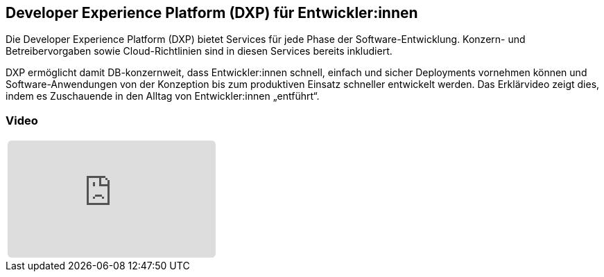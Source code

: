 :jbake-title: Developer Experience Platform
:jbake-card: Developer Experience Platform (DXP) für Entwickler:innen
:jbake-date: 2023-05-15
:jbake-type: post
:jbake-tags: software, cloud, developer
:jbake-status: published
:jbake-menu: Blog
:jbake-discussion: 1076
:jbake-author: buildIT
:icons: font
:source-highlighter: highlight.js
:jbake-teaser-image: topics/dev.png
ifndef::imagesdir[:imagesdir: ../../images]

== Developer Experience Platform (DXP) für Entwickler:innen

Die Developer Experience Platform (DXP) bietet Services für jede Phase der Software-Entwicklung.
Konzern- und Betreibervorgaben sowie Cloud-Richtlinien sind in diesen Services bereits inkludiert.

++++
<!-- teaser -->
++++

DXP ermöglicht damit DB-konzernweit, dass Entwickler:innen schnell,
einfach und sicher Deployments vornehmen können und
Software-Anwendungen von der Konzeption bis zum produktiven Einsatz schneller entwickelt werden.
Das Erklärvideo zeigt dies, indem es Zuschauende in den Alltag von Entwickler:innen „entführt“.


=== Video

[cols="1", width=100%]
|===
a|
++++
<iframe class="video-iframe" frameborder="0" src="https://www.youtube-nocookie.com/embed/-whkeD024zk?si=Y_mIn3Oo_r_LYq10" title="YouTube video player" allowfullscreen="true" style="border: 0px; background: padding-box padding-box rgba(0, 0, 0, 0.1); margin: 0px; padding: 0px; border-radius: 6px;  width: 100%; height: auto; aspect-ratio: 560 / 315;" data-ratio="1.7777777777777777"></iframe>
++++
|===
